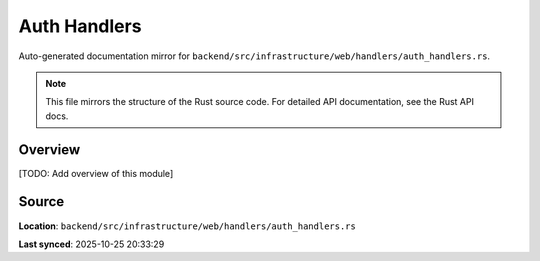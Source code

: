 Auth Handlers
=============

Auto-generated documentation mirror for ``backend/src/infrastructure/web/handlers/auth_handlers.rs``.

.. note::
   This file mirrors the structure of the Rust source code.
   For detailed API documentation, see the Rust API docs.

Overview
--------

[TODO: Add overview of this module]

Source
------

**Location**: ``backend/src/infrastructure/web/handlers/auth_handlers.rs``

**Last synced**: 2025-10-25 20:33:29
